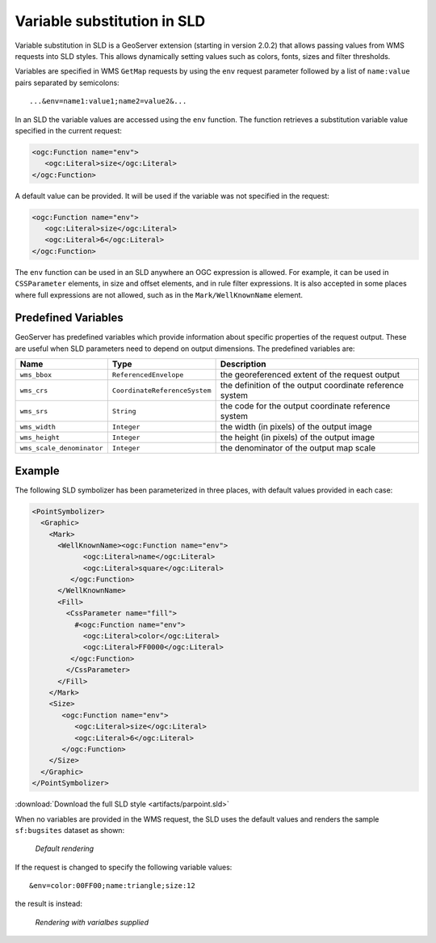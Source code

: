 .. _sld_variable_substitution:

Variable substitution in SLD
=============================

Variable substitution in SLD is a GeoServer extension (starting in version 2.0.2) that allows passing values from WMS requests into SLD styles.
This allows dynamically setting values such as colors, fonts, sizes and filter thresholds.

Variables are specified in WMS ``GetMap`` requests by using the ``env`` request parameter followed by a list of ``name:value`` pairs separated by semicolons::

  ...&env=name1:value1;name2=value2&... 

In an SLD the variable values are accessed using the ``env`` function. 
The function retrieves a substitution variable value specified in the current request:
   
.. code-block:: xml 
   
   <ogc:Function name="env">
      <ogc:Literal>size</ogc:Literal>
   </ogc:Function>       
   
A default value can be provided.  It will be used if the variable was not specified in the request:

.. code-block:: xml 
   
   <ogc:Function name="env">
      <ogc:Literal>size</ogc:Literal>
      <ogc:Literal>6</ogc:Literal>
   </ogc:Function>  
   
   
The ``env`` function can be used in an SLD anywhere an OGC expression is allowed. 
For example, it can be used in ``CSSParameter`` elements, in size and offset elements, and in rule filter expressions. 
It is also accepted in some places where full expressions are not allowed, such as in the ``Mark/WellKnownName`` element.


Predefined Variables
--------------------

GeoServer has predefined variables which provide information about specific properties of the request output.  
These are useful when SLD parameters need to depend on output dimensions.
The predefined variables are:

.. list-table::
   :widths: 20 25 55
   
   
   * - **Name**
     - **Type**
     - **Description**
   * - ``wms_bbox``
     - ``ReferencedEnvelope``
     - the georeferenced extent of the request output
   * - ``wms_crs``
     - ``CoordinateReferenceSystem``
     - the definition of the output coordinate reference system
   * - ``wms_srs``
     - ``String``
     - the code for the output coordinate reference system
   * - ``wms_width``
     - ``Integer``
     - the width (in pixels) of the output image
   * - ``wms_height``
     - ``Integer``
     - the height (in pixels) of the output image
   * - ``wms_scale_denominator``
     - ``Integer``
     - the denominator of the output map scale

     

Example
-------     
 
The following SLD symbolizer has been parameterized in three places, with default values provided in each case:

.. code-block:: xml

          <PointSymbolizer>
            <Graphic>
              <Mark>
                <WellKnownName><ogc:Function name="env">
                      <ogc:Literal>name</ogc:Literal>
                      <ogc:Literal>square</ogc:Literal>
                   </ogc:Function>
                </WellKnownName>
                <Fill>
                  <CssParameter name="fill">
                    #<ogc:Function name="env">
                      <ogc:Literal>color</ogc:Literal>
                      <ogc:Literal>FF0000</ogc:Literal>
                   </ogc:Function>
                  </CssParameter>
                </Fill>
              </Mark>
              <Size>
                 <ogc:Function name="env">
                    <ogc:Literal>size</ogc:Literal>
                    <ogc:Literal>6</ogc:Literal>
                 </ogc:Function>
              </Size>
            </Graphic>
          </PointSymbolizer>
          
:download:`Download the full SLD style <artifacts/parpoint.sld>`

When no variables are provided in the WMS request, the SLD uses the default values and renders the sample ``sf:bugsites`` dataset as shown:

.. figure:: images/default.png

   *Default rendering* 

If the request is changed to specify the following variable values::
  
   &env=color:00FF00;name:triangle;size:12
   
the result is instead:

.. figure:: images/triangles.png

   *Rendering with varialbes supplied* 
